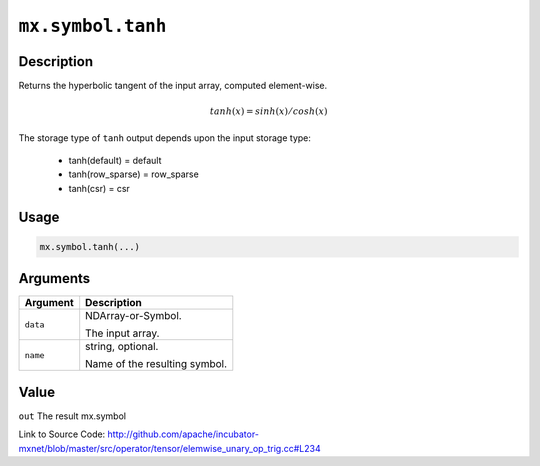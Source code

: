 .. raw:: html



``mx.symbol.tanh``
====================================

Description
----------------------

Returns the hyperbolic tangent of the input array, computed element-wise.

.. math::

   tanh(x) = sinh(x) / cosh(x)

The storage type of ``tanh`` output depends upon the input storage type:

	- tanh(default) = default
	- tanh(row_sparse) = row_sparse
	- tanh(csr) = csr




Usage
----------

.. code:: r

	mx.symbol.tanh(...)

Arguments
------------------

+----------------------------------------+------------------------------------------------------------+
| Argument                               | Description                                                |
+========================================+============================================================+
| ``data``                               | NDArray-or-Symbol.                                         |
|                                        |                                                            |
|                                        | The input array.                                           |
+----------------------------------------+------------------------------------------------------------+
| ``name``                               | string, optional.                                          |
|                                        |                                                            |
|                                        | Name of the resulting symbol.                              |
+----------------------------------------+------------------------------------------------------------+

Value
----------

``out`` The result mx.symbol


Link to Source Code: http://github.com/apache/incubator-mxnet/blob/master/src/operator/tensor/elemwise_unary_op_trig.cc#L234


.. disqus::
   :disqus_identifier: mx.symbol.tanh
